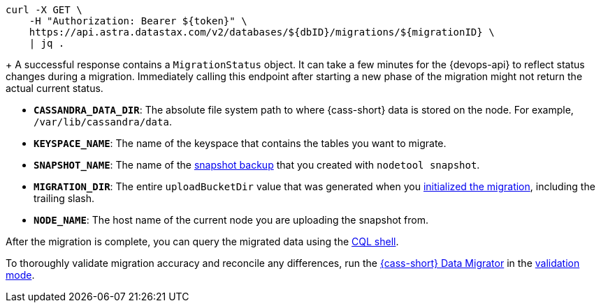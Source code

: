 // tag::check-status[]
[source,curl]
----
curl -X GET \
    -H "Authorization: Bearer ${token}" \
    https://api.astra.datastax.com/v2/databases/${dbID}/migrations/${migrationID} \
    | jq .
----
+
A successful response contains a `MigrationStatus` object.
It can take a few minutes for the {devops-api} to reflect status changes during a migration.
Immediately calling this endpoint after starting a new phase of the migration might not return the actual current status.
// end::check-status[]

// tag::command-placeholders-common[]
* *`CASSANDRA_DATA_DIR`*: The absolute file system path to where {cass-short} data is stored on the node.
For example, `/var/lib/cassandra/data`.
* *`KEYSPACE_NAME`*: The name of the keyspace that contains the tables you want to migrate.
* *`SNAPSHOT_NAME`*: The name of the xref:sideloader:sideloader-overview.adoc#create-snapshots[snapshot backup] that you created with `nodetool snapshot`.
* *`MIGRATION_DIR`*: The entire `uploadBucketDir` value that was generated when you <<initalize-migration,initialized the migration>>, including the trailing slash.
* *`NODE_NAME`*: The host name of the current node you are uploading the snapshot from.
// end::command-placeholders-common[]

// tag::validate[]
After the migration is complete, you can query the migrated data using the xref:cql:develop-with-cql.adoc#connect-to-the-cql-shell[CQL shell].

To thoroughly validate migration accuracy and reconcile any differences, run the https://github.com/datastax/cassandra-data-migrator[{cass-short} Data Migrator] in the xref:data-migration:ROOT:cassandra-data-migrator.adoc#cdm-validation-steps[validation mode].
// end::validate[]